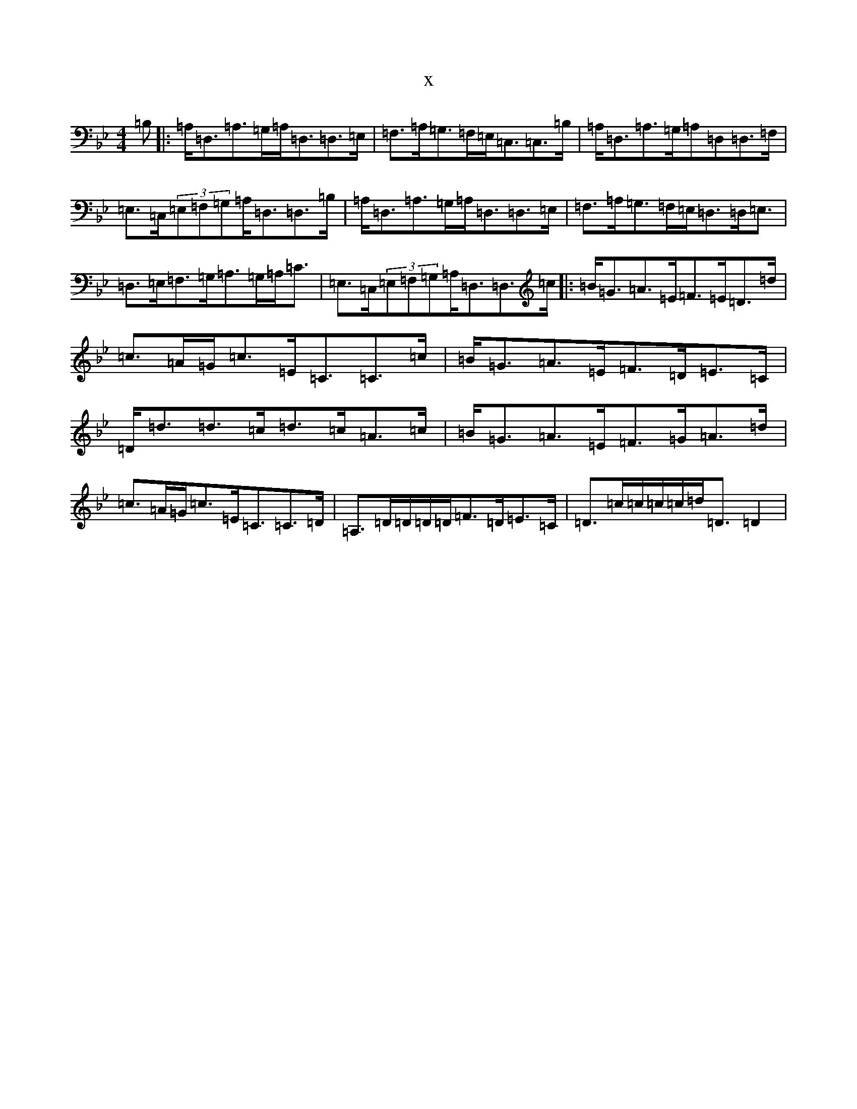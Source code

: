 X:11500
T:x
L:1/8
M:4/4
K: C Dorian
=B,|:=A,<=D,=A,>=G,=A,<=D,=D,>=E,|=F,>=A,=G,>=F,=E,<=C,=C,>=B,|=A,<=D,=A,>=G,=A,=D,=D,>=F,|=E,>=C,(3=E,=F,=G,=A,<=D,=D,>=B,|=A,<=D,=A,>=G,=A,<=D,=D,>=E,|=F,>=A,=G,>=F,=E,<=D,=D,<=E,|=D,>=E,=F,>=G,=A,>=G,=A,<=C|=E,>=C,(3=E,=F,=G,=A,<=D,=D,>=c|:=B<=G=A>=E=F>=E=D>=d|=c>=A=G<=c=E<=C=C>=c|=B<=G=A>=E=F>=D=E>=C|=D<=d=d>=c=d>=c=A>=c|=B<=G=A>=E=F>=G=A>=d|=c>=A=G<=c=E<=C=C>=D|=A,>=D=D/2=D/2=D/2=F>=D=E>=C|=D>=c=c/2=c/2=c/2=d<=D=D2|